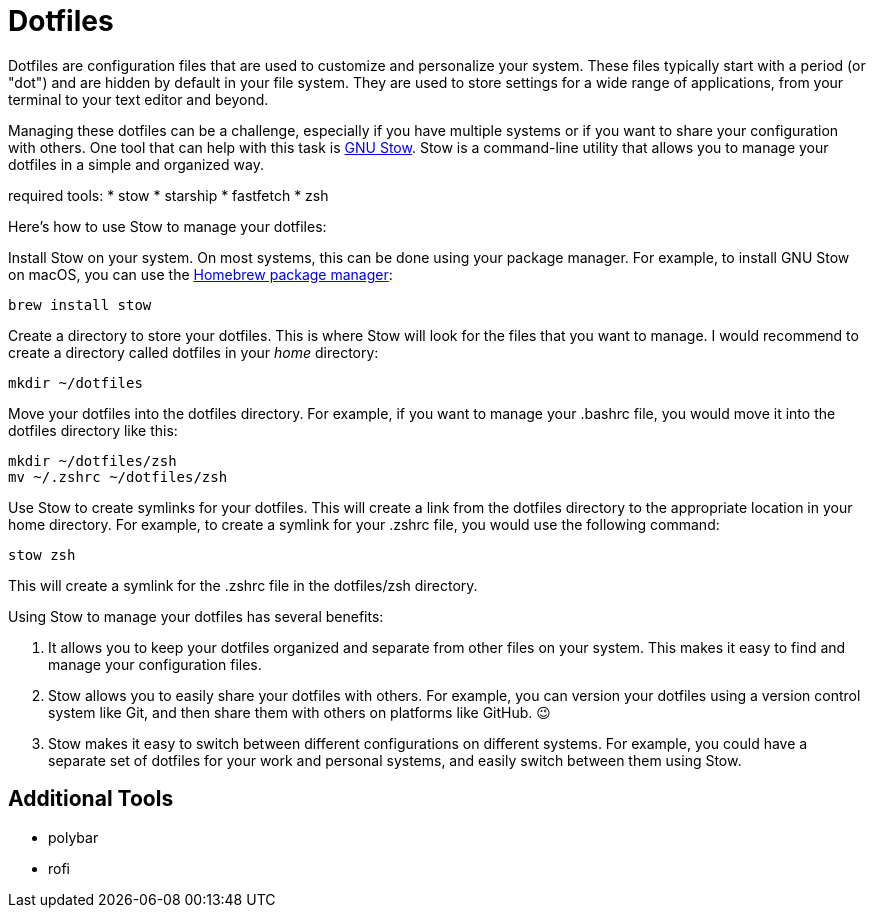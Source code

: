 = Dotfiles

Dotfiles are configuration files that are used to customize and personalize your system.
These files typically start with a period (or "dot") and are hidden by default in your file system.
They are used to store settings for a wide range of applications, from your terminal to your text editor and beyond.

Managing these dotfiles can be a challenge, especially if you have multiple systems or if you want to share your configuration with others.
One tool that can help with this task is link:http://www.gnu.org/software/stow/[GNU Stow].
Stow is a command-line utility that allows you to manage your dotfiles in a simple and organized way.

required tools:
* stow
* starship
* fastfetch
* zsh

Here's how to use Stow to manage your dotfiles:

Install Stow on your system.
On most systems, this can be done using your package manager.
For example, to install GNU Stow on macOS, you can use the link:https://brew.sh/[Homebrew package manager]:

[.language="shell"]
----
brew install stow
----

Create a directory to store your dotfiles.
This is where Stow will look for the files that you want to manage.
I would recommend to create a directory called dotfiles in your _home_ directory:

[.language="shell"]
----
mkdir ~/dotfiles
----

Move your dotfiles into the dotfiles directory.
For example, if you want to manage your .bashrc file, you would move it into the dotfiles directory like this:

[.language="shell"]
----
mkdir ~/dotfiles/zsh
mv ~/.zshrc ~/dotfiles/zsh
----

Use Stow to create symlinks for your dotfiles.
This will create a link from the dotfiles directory to the appropriate location in your home directory.
For example, to create a symlink for your .zshrc file, you would use the following command:

[.language="shell"]
----
stow zsh
----

This will create a symlink for the .zshrc file in the dotfiles/zsh directory.

Using Stow to manage your dotfiles has several benefits:

1. It allows you to keep your dotfiles organized and separate from other files on your system.
This makes it easy to find and manage your configuration files.

2. Stow allows you to easily share your dotfiles with others.
For example, you can version your dotfiles using a version control system like Git, and then share them with others on platforms like GitHub.
😉

3. Stow makes it easy to switch between different configurations on different systems.
For example, you could have a separate set of dotfiles for your work and personal systems, and easily switch between them using Stow.

== Additional Tools

- polybar
- rofi
